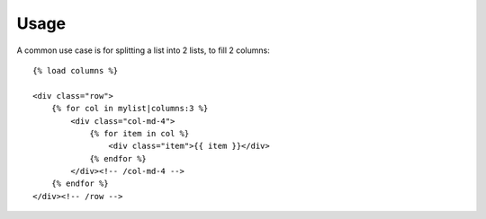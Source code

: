 ========
Usage
========

A common use case is for splitting a list into 2 lists, to fill 2 columns::

    {% load columns %}

    <div class="row">
        {% for col in mylist|columns:3 %}
            <div class="col-md-4">
                {% for item in col %}
                    <div class="item">{{ item }}</div>
                {% endfor %}
            </div><!-- /col-md-4 -->
        {% endfor %}
    </div><!-- /row -->
